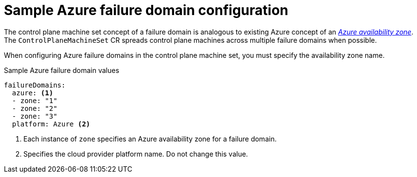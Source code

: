 // Module included in the following assemblies:
//
// * machine_management/cpmso-configuration.adoc

:_mod-docs-content-type: REFERENCE
[id="cpmso-yaml-failure-domain-azure_{context}"]
= Sample Azure failure domain configuration

The control plane machine set concept of a failure domain is analogous to existing Azure concept of an link:https://learn.microsoft.com/en-us/azure/azure-web-pubsub/concept-availability-zones[_Azure availability zone_]. The `ControlPlaneMachineSet` CR spreads control plane machines across multiple failure domains when possible.

When configuring Azure failure domains in the control plane machine set, you must specify the availability zone name.

.Sample Azure failure domain values
[source,yaml]
----
failureDomains:
  azure: <1>
  - zone: "1"
  - zone: "2"
  - zone: "3"
  platform: Azure <2>
----
<1> Each instance of `zone` specifies an Azure availability zone for a failure domain.
<2> Specifies the cloud provider platform name. Do not change this value.